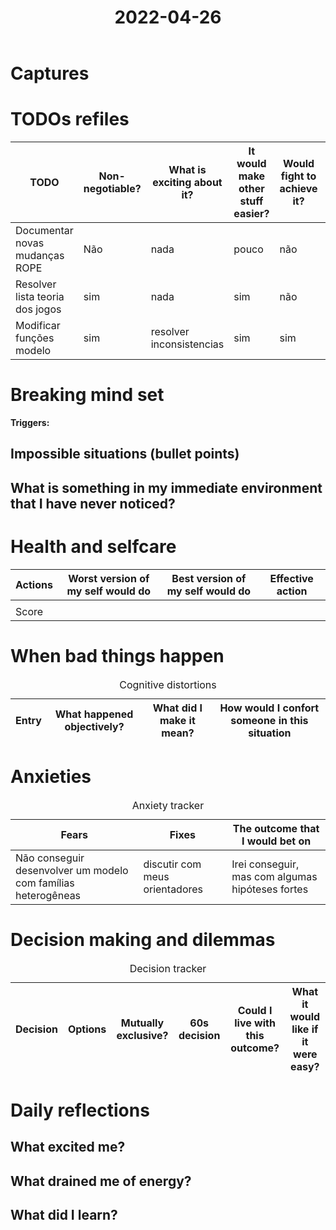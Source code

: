:PROPERTIES:
:ID:       b82d29a3-0849-41c7-9369-fa6314ac23dd
:END:
#+title: 2022-04-26
* Captures
* TODOs refiles

| TODO                            | Non-negotiable? | What is exciting about it? | It would make other stuff easier? | Would fight to achieve it? | 20/80? |
|---------------------------------+-----------------+----------------------------+-----------------------------------+----------------------------+--------|
| Documentar novas mudanças ROPE  | Não             | nada                       | pouco                             | não                        | não    |
| Resolver lista teoria dos jogos | sim             | nada                       | sim                               | não                        | sim    |
| Modificar funções modelo        | sim             | resolver inconsistencias   | sim                               | sim                        | sim    |

* Breaking mind set
*Triggers:*
** Impossible situations (bullet points)
** What is something in my immediate environment that I have never noticed?
* Health and selfcare
| Actions | Worst version of my self would do | Best version of my self would do | Effective action |
|---------+-----------------------------------+----------------------------------+------------------|
|         |                                   |                                  |                  |
|---------+-----------------------------------+----------------------------------+------------------|
| Score   |                                   |                                  |                  |
* When bad things happen
#+CAPTION: Cognitive distortions
|-------+----------------------------+--------------------------+-----------------------------------------------|
|-------+----------------------------+--------------------------+-----------------------------------------------|
| Entry | What happened objectively? | What did I make it mean? | How would I confort someone in this situation |
|-------+----------------------------+--------------------------+-----------------------------------------------|
* Anxieties
#+CAPTION: Anxiety tracker
|---------------------------------------------------------------+--------------------------------+--------------------------------------------------|
|---------------------------------------------------------------+--------------------------------+--------------------------------------------------|
| Fears                                                         | Fixes                          | The outcome that I would bet on                  |
|---------------------------------------------------------------+--------------------------------+--------------------------------------------------|
| Não conseguir desenvolver um modelo com famílias heterogêneas | discutir com meus orientadores | Irei conseguir, mas com algumas hipóteses fortes |

* Decision making and dilemmas
#+CAPTION: Decision tracker
|----------+---------+---------------------+--------------+---------------------------------+-------------------------------------|
|----------+---------+---------------------+--------------+---------------------------------+-------------------------------------|
| Decision | Options | Mutually exclusive? | 60s decision | Could I live with this outcome? | What it would like if it were easy? |
|----------+---------+---------------------+--------------+---------------------------------+-------------------------------------|

* Daily reflections
** What excited me?
** What drained me of energy?
** What did I learn?

